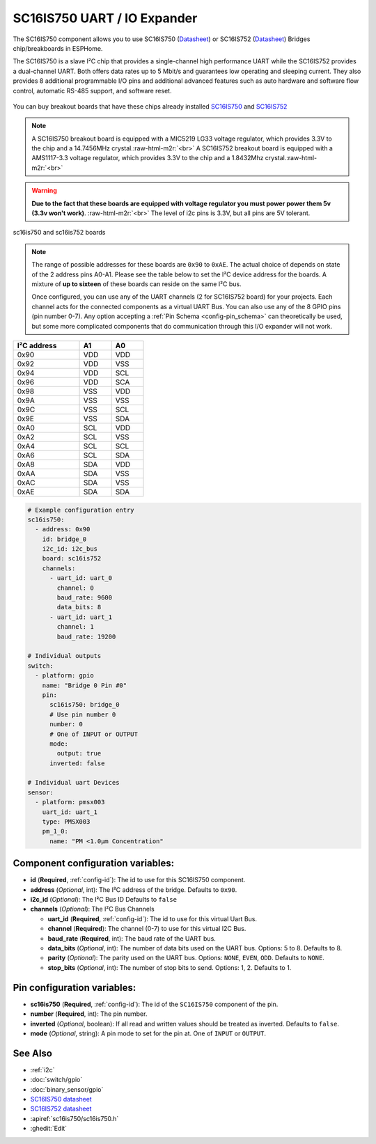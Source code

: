 SC16IS750 UART / IO Expander
============================

.. TODO need to make a very compressed image for TOC
.. seo::
    :description: Instructions for setting up SC16IS750 I²C Bridge in ESPHome.
    :image: sdp31.jpg

.. role:: raw-html-m2r(raw)
   :format: html

The SC16IS750 component allows you to use SC16IS750
(`Datasheet <https://www.nxp.com/docs/en/data-sheet/SC16IS740_750_760.pdf>`__)
or SC16IS752 (`Datasheet <https://www.nxp.com/docs/en/data-sheet/SC16IS752_SC16IS762.pdf>`__)
Bridges chip/breakboards in ESPHome. 

The SC16IS750 is a slave I²C chip that provides a single-channel high
performance UART while the SC16IS752 provides a dual-channel UART. 
Both offers data rates up to 5 Mbit/s and guarantees low operating and
sleeping current. They also provides 8 additional programmable I/O pins and
additional advanced features such as auto
hardware and software flow control, automatic RS-485 support, and software reset. 

.. figure:: images/sc16is752-bd.png
  :align: center

You can buy breakout boards that have these chips already installed
`SC16IS750 <https://www.aliexpress.com/premium/sc16is750-board.html>`__
and `SC16IS752 <https://www.aliexpress.com/premium/sc16is752-board.html>`__

.. note:: 
  A SC16IS750 breakout board is equipped with a MIC5219 LG33 voltage regulator, 
  which provides 3.3V to the chip and a 14.7456MHz crystal.\ :raw-html-m2r:`<br>`
  A SC16IS752 breakout board is equipped with a AMS1117-3.3 voltage regulator, 
  which provides 3.3V to the chip and a 1.8432Mhz crystal.\ :raw-html-m2r:`<br>`

.. warning:: 
  **Due to the fact that these boards are equipped with voltage regulator you must power 
  power them 5v (3.3v won't work)**. \ :raw-html-m2r:`<br>`
  The level of i2c pins is 3.3V, but all pins are 5V tolerant.

.. figure:: images/sc16is750.jpg
  :align: center

  sc16is750 and sc16is752 boards

.. note:: 
  The range of possible addresses for these boards are ``0x90`` to ``0xAE``.
  The actual choice of  depends on state of the 2 address pins A0-A1. 
  Please see the table below to set the I²C device address for the boards.
  A mixture of **up to sixteen** of these boards can reside on the same I²C bus.

  Once configured, you can use any of the UART channels (2 for SC16IS752
  board) for your projects. Each channel acts for the connected components as a 
  virtual UART Bus. You can also use any of the 8 GPIO pins (pin number   0-7). 
  Any option accepting a :ref:`Pin Schema <config-pin_schema>` can theoretically 
  be used, but some more complicated components that do communication through 
  this I/O expander will not work.

.. list-table::
   :header-rows: 1
   :width: 300px
   :align: left

   * - I²C address
     - A1
     - A0
   * - 0x90
     - VDD
     - VDD
   * - 0x92
     - VDD
     - VSS
   * - 0x94
     - VDD
     - SCL
   * - 0x96
     - VDD
     - SCA
   * - 0x98
     - VSS
     - VDD
   * - 0x9A
     - VSS
     - VSS
   * - 0x9C
     - VSS
     - SCL
   * - 0x9E
     - VSS
     - SDA
   * - 0xA0
     - SCL
     - VDD
   * - 0xA2
     - SCL
     - VSS
   * - 0xA4
     - SCL
     - SCL
   * - 0xA6
     - SCL
     - SDA
   * - 0xA8
     - SDA
     - VDD
   * - 0xAA
     - SDA
     - VSS
   * - 0xAC
     - SDA
     - VSS
   * - 0xAE
     - SDA
     - SDA

.. code-block:: yaml

    # Example configuration entry
    sc16is750:
      - address: 0x90
        id: bridge_0
        i2c_id: i2c_bus
        board: sc16is752
        channels: 
          - uart_id: uart_0
            channel: 0
            baud_rate: 9600
            data_bits: 8
          - uart_id: uart_1
            channel: 1
            baud_rate: 19200

    # Individual outputs
    switch:
      - platform: gpio
        name: "Bridge 0 Pin #0"
        pin:
          sc16is750: bridge_0
          # Use pin number 0
          number: 0
          # One of INPUT or OUTPUT
          mode:
            output: true
          inverted: false
    
    # Individual uart Devices
    sensor:
      - platform: pmsx003
        uart_id: uart_1
        type: PMSX003
        pm_1_0:
          name: "PM <1.0µm Concentration"

Component configuration variables:
**********************************

- **id** (**Required**, :ref:`config-id`): The id to use for this SC16IS750 component.
- **address** (*Optional*, int): The I²C address of the bridge.
  Defaults to ``0x90``.
- **i2c_id** (*Optional*): The I²C Bus ID
  Defaults to ``false`` 
- **channels** (*Optional*): The I²C Bus Channels

  - **uart_id** (**Required**, :ref:`config-id`): The id to use for this virtual Uart Bus.
  - **channel** (**Required**): The channel (0-7) to use for this virtual I2C Bus.
  - **baud_rate** (**Required**, int): The baud rate of the UART bus.
  - **data_bits** (*Optional*, int): The number of data bits used on the UART bus. Options: 5 to 8. Defaults to 8.
  - **parity** (*Optional*): The parity used on the UART bus. Options: ``NONE``, ``EVEN``, ``ODD``. Defaults to ``NONE``.
  - **stop_bits** (*Optional*, int): The number of stop bits to send. Options: 1, 2. Defaults to 1.

Pin configuration variables:
****************************

- **sc16is750** (**Required**, :ref:`config-id`): The id of the ``SC16IS750`` component of the pin.
- **number** (**Required**, int): The pin number.
- **inverted** (*Optional*, boolean): If all read and written values
  should be treated as inverted. Defaults to ``false``.
- **mode** (*Optional*, string): A pin mode to set for the pin at. One of ``INPUT`` or ``OUTPUT``. 

See Also
********

- :ref:`i2c`
- :doc:`switch/gpio`
- :doc:`binary_sensor/gpio`
- `SC16IS750 datasheet <https://www.nxp.com/docs/en/data-sheet/SC16IS740_750_760.pdf>`__
- `SC16IS752 datasheet <https://www.nxp.com/docs/en/data-sheet/SC16IS752_SC16IS762.pdf>`__
- :apiref:`sc16is750/sc16is750.h`
- :ghedit:`Edit`
